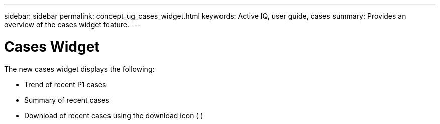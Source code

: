 ---
sidebar: sidebar
permalink: concept_ug_cases_widget.html
keywords: Active IQ, user guide, cases
summary: Provides an overview of the cases widget feature.
---

= Cases Widget
:hardbreaks:
:nofooter:
:icons: font
:linkattrs:
:imagesdir: ./media/UserGuide

The new cases widget displays the following:

* Trend of recent P1 cases
* Summary of recent cases
* Download of recent cases using the download icon ( )
